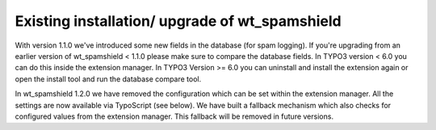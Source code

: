 ﻿

.. ==================================================
.. FOR YOUR INFORMATION
.. --------------------------------------------------
.. -*- coding: utf-8 -*- with BOM.

.. ==================================================
.. DEFINE SOME TEXTROLES
.. --------------------------------------------------
.. role::   underline
.. role::   typoscript(code)
.. role::   ts(typoscript)
   :class:  typoscript
.. role::   php(code)


Existing installation/ upgrade of wt\_spamshield
^^^^^^^^^^^^^^^^^^^^^^^^^^^^^^^^^^^^^^^^^^^^^^^^

With version 1.1.0 we've introduced some new fields in the database
(for spam logging). If you're upgrading from an earlier version of
wt\_spamshield < 1.1.0 please make sure to compare the database
fields. In TYPO3 version < 6.0 you can do this inside the extension
manager. In TYPO3 Version >= 6.0 you can uninstall and install the
extension again or open the install tool and run the database compare
tool.

In wt\_spamshield 1.2.0 we have removed the configuration which can be
set within the extension manager. All the settings are now available
via TypoScript (see below). We have built a fallback mechanism which
also checks for configured values from the extension manager. This
fallback will be removed in future versions.
